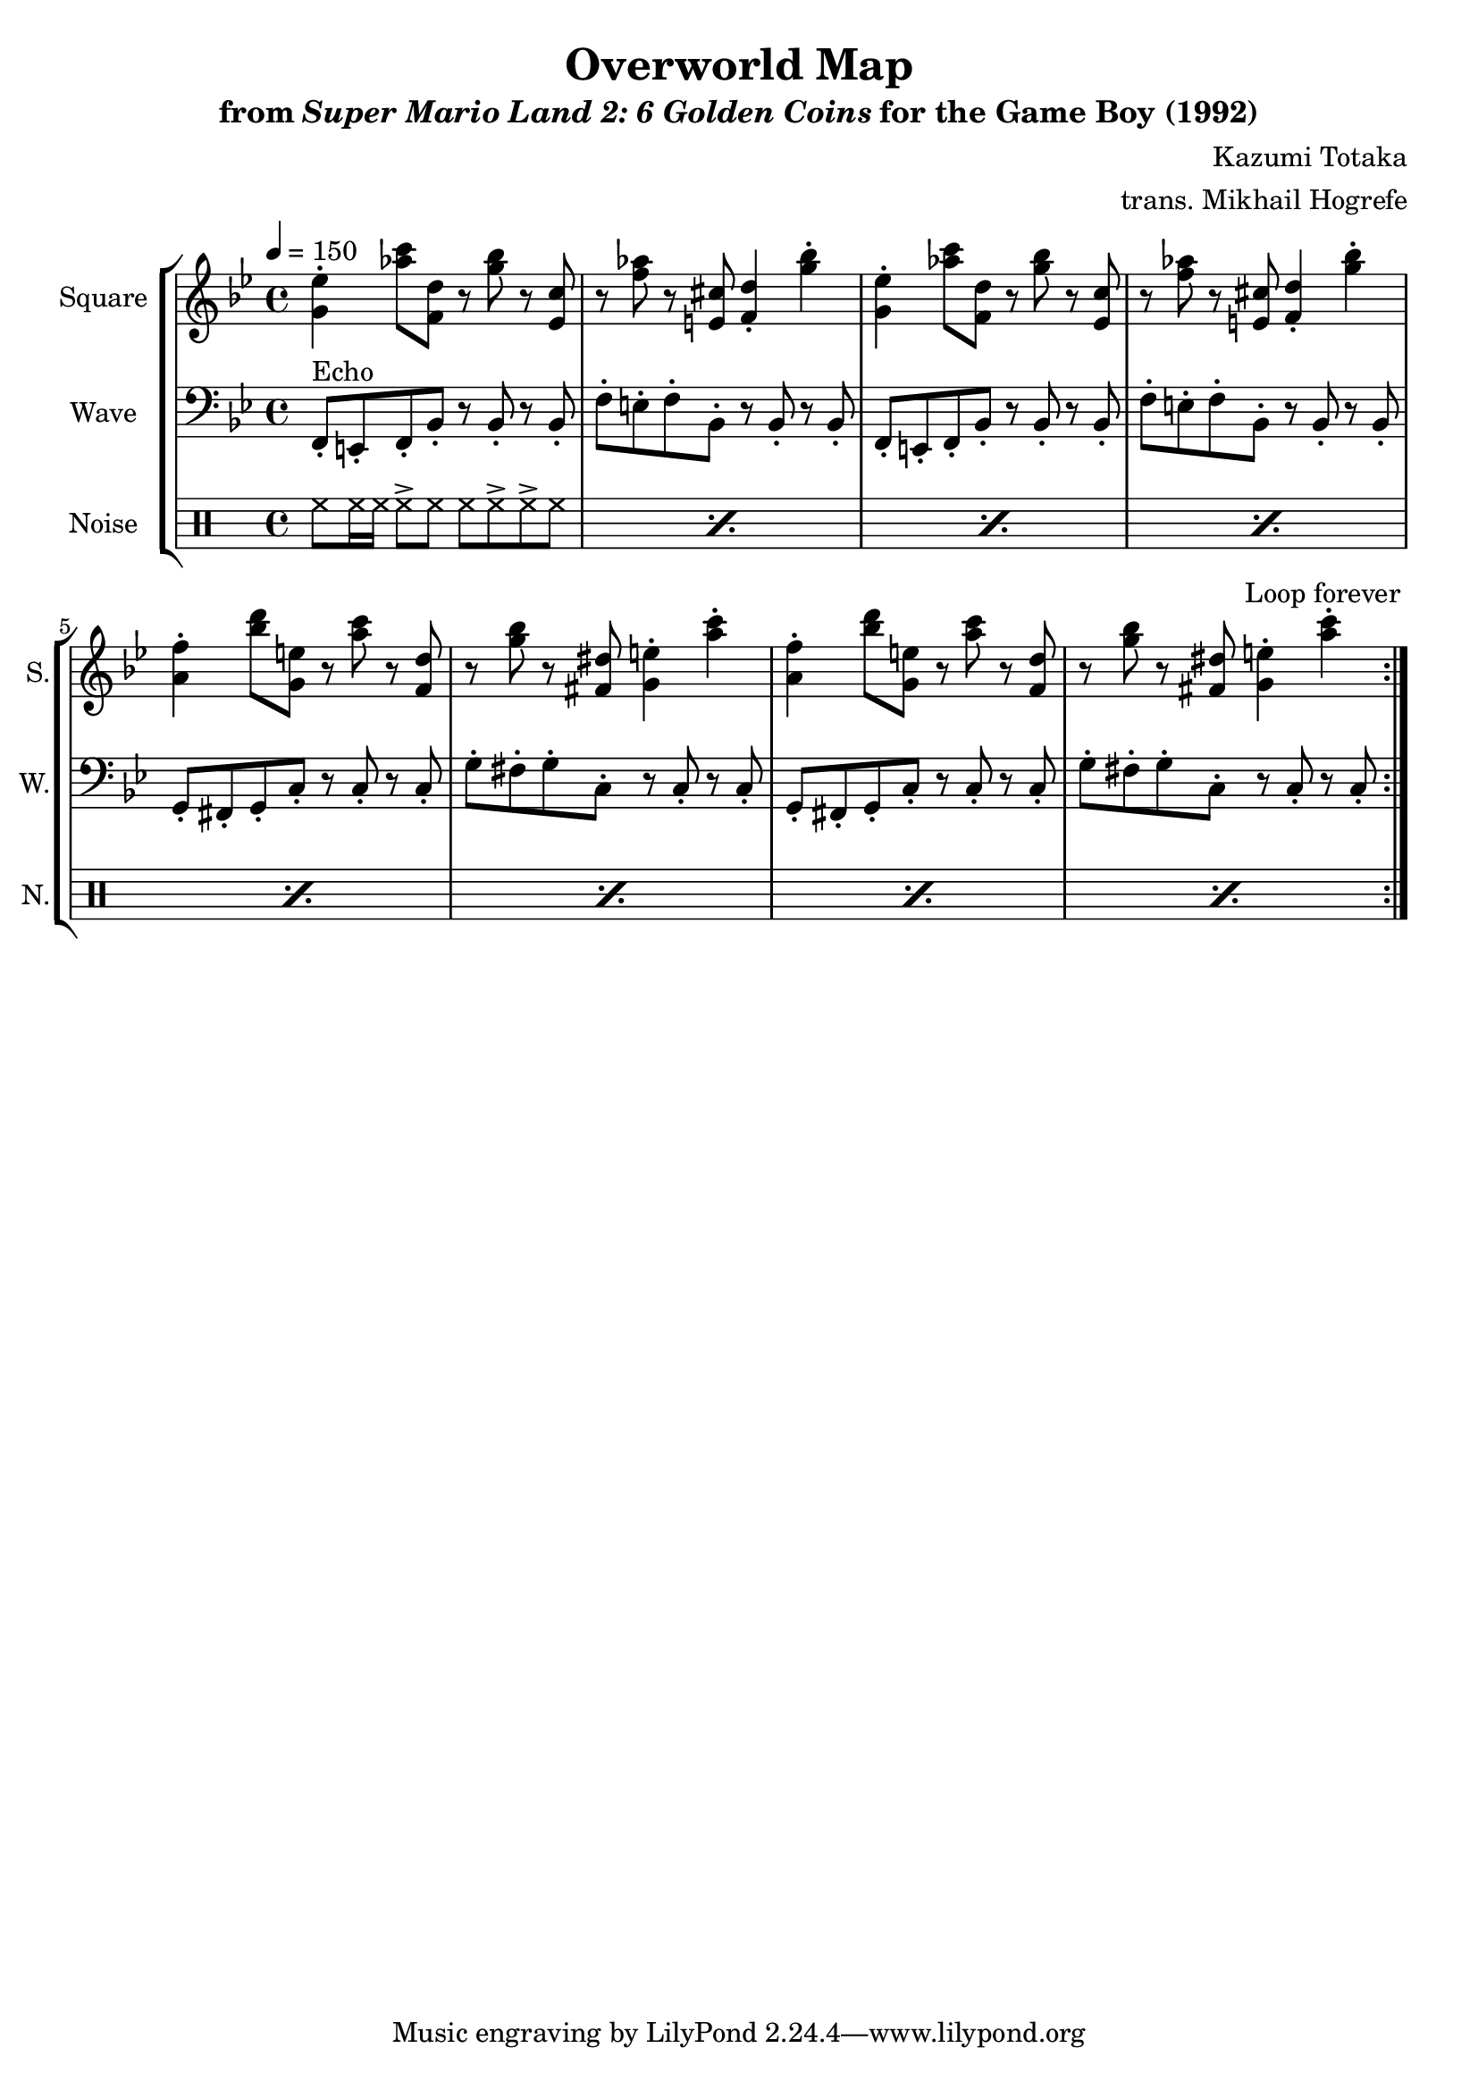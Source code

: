 \version "2.24.3"

\book {
    \header {
        title = "Overworld Map"
        subtitle = \markup { "from" {\italic "Super Mario Land 2: 6 Golden Coins"} "for the Game Boy (1992)" }
        composer = "Kazumi Totaka"
        arranger = "trans. Mikhail Hogrefe"
    }

    \score {
        {
            \new StaffGroup <<
                \new Staff \relative c'' {
                    \set Staff.instrumentName = "Square"
                    \set Staff.shortInstrumentName = "S."
\key bes \major
\tempo 4 = 150
                    \repeat volta 2 {
<g ees'>4-. <aes' c>8 <f, d'> r <g' bes> r <ees, c'> |
r8 <f' aes> r <e, cis'> <f d'>4-. <g' bes>-. |
<g, ees'>4-. <aes' c>8 <f, d'> r <g' bes> r <ees, c'> |
r8 <f' aes> r <e, cis'> <f d'>4-. <g' bes>-. |
<a, f'>4-. <bes' d>8 <g, e'> r <a' c> r <f, d'> |
r8 <g' bes> r <fis, dis'> <g e'>4-. <a' c>-. |
<a, f'>4-. <bes' d>8 <g, e'> r <a' c> r <f, d'> |
r8 <g' bes> r <fis, dis'> <g e'>4-. <a' c>-. |
                    }
\once \override Score.RehearsalMark.self-alignment-X = #RIGHT
\mark \markup { \fontsize #-2 "Loop forever" }
                }

                \new Staff \relative c, {
                    \set Staff.instrumentName = "Wave"
                    \set Staff.shortInstrumentName = "W."
\clef bass
\key bes \major
f8-.^\markup{Echo} e-. f-. bes-. r bes-. r bes-. |
f'8-. e-. f-. bes,-. r bes-. r bes-. |
f8-. e-. f-. bes-. r bes-. r bes-. |
f'8-. e-. f-. bes,-. r bes-. r bes-. |
g8-. fis-. g-. c-. r c-. r c-. |
g'8-. fis-. g-. c,-. r c-. r c-. |
g8-. fis-. g-. c-. r c-. r c-. |
g'8-. fis-. g-. c,-. r c-. r c-. |
                }

                \new DrumStaff {
                    \drummode {
                        \set Staff.instrumentName="Noise"
                        \set Staff.shortInstrumentName="N."
\repeat percent 8 { hh8 hh16 hh hh8-> hh hh hh-> hh-> hh | }
                    }
                }
            >>
        }
        \layout {
            \context {
                \Staff
                \RemoveEmptyStaves
            }
            \context {
                \DrumStaff
                \RemoveEmptyStaves
            }
        }
    }
}
